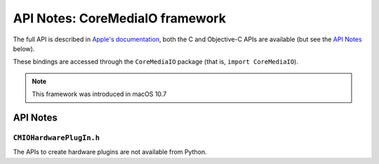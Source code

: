 API Notes: CoreMediaIO framework
=================================

The full API is described in `Apple's documentation`__, both
the C and Objective-C APIs are available (but see the `API Notes`_ below).

.. __: https://developer.apple.com/documentation/coremedia/?preferredLanguage=occ

These bindings are accessed through the ``CoreMediaIO`` package (that is, ``import CoreMediaIO``).

.. note::

   This framework was introduced in macOS 10.7

API Notes
---------

``CMIOHardwarePlugIn.h``
........................

The APIs to create hardware plugins are not available from Python.
